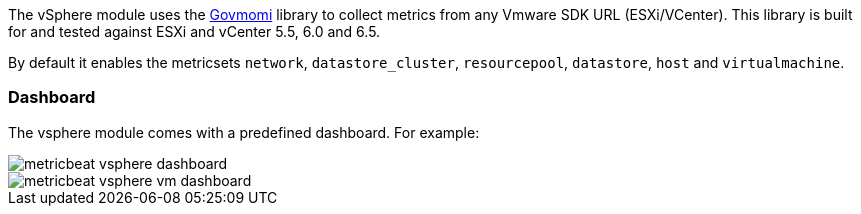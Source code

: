 The vSphere module uses the https://github.com/vmware/govmomi[Govmomi] library to collect metrics from any Vmware SDK URL (ESXi/VCenter). This library is built for and tested against ESXi and vCenter 5.5, 6.0 and 6.5.

By default it enables the metricsets `network`, `datastore_cluster`, `resourcepool`, `datastore`, `host` and `virtualmachine`.

[float]
=== Dashboard

The vsphere module comes with a predefined dashboard. For example:

image::./images/metricbeat_vsphere_dashboard.png[]
image::./images/metricbeat_vsphere_vm_dashboard.png[]
